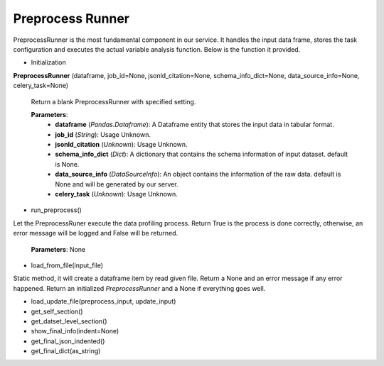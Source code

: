 .. _PreprocessRunner:

Preprocess Runner
=================

PreprocessRunner is the most fundamental component in our service. It handles the input data frame, stores the task configuration
and executes the actual variable analysis function. Below is the function it provided.

* Initialization

**PreprocessRunner** (dataframe, job_id=None, jsonld_citation=None, schema_info_dict=None, data_source_info=None, celery_task=None)

    Return a blank PreprocessRunner with specified setting.

    **Parameters**:
        * **dataframe** (*Pandas.Dataframe*):    A Dataframe entity that stores the input data in tabular format.
        * **job_id** (*String*):  Usage Unknown.
        * **jsonld_citation** (*Unknown*): Usage Unknown.
        * **schema_info_dict** (*Dict*): A dictionary that contains the schema information of input dataset. default is None.
        * **data_source_info** (*DataSourceInfo*): An object contains the information of the raw data. default is None and will be generated by our server.
        * **celery_task** (*Unknown*): Usage Unknown.

* run_preprocess()

Let the PreprocessRuner execute the data profiling process. Return True is the process is done correctly, otherwise, an error message will be logged and False will be returned.

    **Parameters**: None

* load_from_file(input_file)

Static method, it will create a dataframe item by read given file. Return a None and an error message if any error happened.
Return an initialized *PreprocessRunner* and a None if everything goes well.

* load_update_file(preprocess_input, update_input)

* get_self_section()

* get_datset_level_section()

* show_final_info(indent=None)

* get_final_json_indented()

* get_final_dict(as_string)


